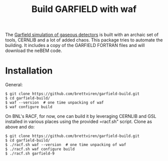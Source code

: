 #+TITLE: Build GARFIELD with waf

The [[http://garfield.web.cern.ch/garfield/][Garfield simulation of gaseous detectors]] is built with an archaic
set of tools, CERNLIB and a lot of added chaos.  This package tries to
automate the building.  It includes a copy of the GARFIELD FORTRAN
files and will download the neBEM code.

* Installation

General:

#+BEGIN_EXAMPLE
$ git clone https://github.com/brettviren/garfield-build.git
$ cd garfield-build/
$ waf --version  # one time unpacking of waf
$ waf configure build
#+END_EXAMPLE

On BNL's RACF, for now, one can build it by leveraging CERNLIB and GSL
installed in various places using the provided =racf.sh" script.
Clone as above and do:

#+begin_example
$ git clone https://github.com/brettviren/garfield-build.git
$ cd garfield-build/
$ ./racf.sh waf --version  # one time unpacking of waf
$ ./racf.sh waf configure build
$ ./racf.sh garfield-9
#+end_example
